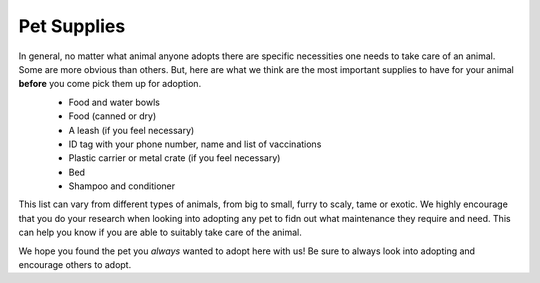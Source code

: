 
Pet Supplies
============
In general, no matter what animal anyone adopts there are specific necessities one needs to take care of an animal. Some are more obvious than others. But, here are what we think are the most important supplies to have for your animal **before** you come pick them up for adoption. 
 * Food and water bowls
 * Food (canned or dry)
 * A leash (if you feel necessary)
 * ID tag with your phone number, name and list of vaccinations
 * Plastic carrier or metal crate (if you feel necessary)
 * Bed
 * Shampoo and conditioner

 .. image:: supplies.jpg

This list can vary from different types of animals, from big to small, furry to scaly, tame or exotic. We highly encourage that you do your research when looking into adopting any pet to fidn out what maintenance they require and need. This can help you know if you are able to suitably take care of the animal.

We hope you found the pet you *always* wanted to adopt here with us! Be sure to always look into adopting and encourage others to adopt.